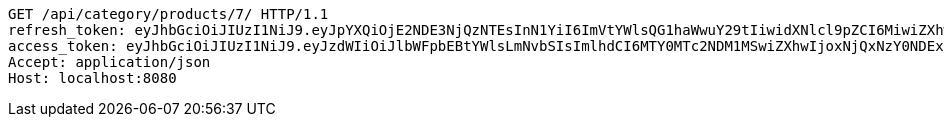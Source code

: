 [source,http,options="nowrap"]
----
GET /api/category/products/7/ HTTP/1.1
refresh_token: eyJhbGciOiJIUzI1NiJ9.eyJpYXQiOjE2NDE3NjQzNTEsInN1YiI6ImVtYWlsQG1haWwuY29tIiwidXNlcl9pZCI6MiwiZXhwIjoxNjQzNTc4NzUxfQ.oA1KM9jF77B-7pe4dw4UtikFsKFLbyadTDfb82tWte8
access_token: eyJhbGciOiJIUzI1NiJ9.eyJzdWIiOiJlbWFpbEBtYWlsLmNvbSIsImlhdCI6MTY0MTc2NDM1MSwiZXhwIjoxNjQxNzY0NDExfQ.T2w6Z6_F_sNyiS0mkul0LVnMvZSlxiZvKwcMzg6o6jQ
Accept: application/json
Host: localhost:8080

----